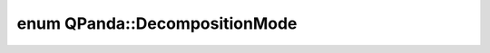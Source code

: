 .. index:: pair: enum; DecompositionMode
.. _doxid-namespace_q_panda_1aebc8a2078245ae551709886b9377ddb1:

enum QPanda::DecompositionMode
==============================



.. ref-code-block:: cpp
	:class: doxyrest-overview-code-block

	#include <MatrixDecomposition.h>

	enum DecompositionMode
	{
	    :target:`QR<doxid-namespace_q_panda_1aebc8a2078245ae551709886b9377ddb1a167f1b65b0c0d02fd055e618a35e8d8e>`             = 0,
	    :target:`HOUSEHOLDER_QR<doxid-namespace_q_panda_1aebc8a2078245ae551709886b9377ddb1a755034e254ba4aad7fd3928c7f2576c9>`,
	};

